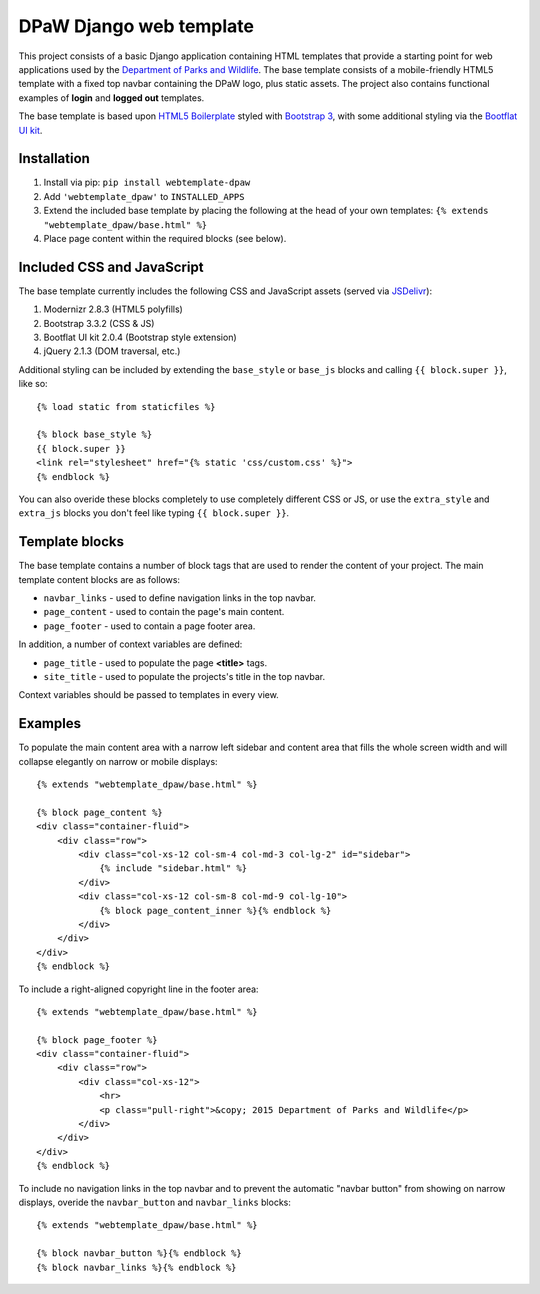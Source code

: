 ========================
DPaW Django web template
========================

.. image:: https://pypip.in/version/webtemplate-dpaw/badge.svg
    :target: https://pypi.python.org/pypi/webtemplate-dpaw/
    :alt: Latest Version

.. image:: https://pypip.in/status/webtemplate-dpaw/badge.svg
    :target: https://pypi.python.org/pypi/webtemplate-dpaw/
    :alt: Development Status

.. image:: https://pypip.in/py_versions/webtemplate-dpaw/badge.svg
    :target: https://pypi.python.org/pypi/webtemplate-dpaw/
    :alt: Supported Python versions

.. image:: https://pypip.in/license/webtemplate-dpaw/badge.svg
    :target: https://pypi.python.org/pypi/webtemplate-dpaw/
    :alt: License

.. image:: https://pypip.in/download/webtemplate-dpaw/badge.svg
    :target: https://pypi.python.org/pypi/webtemplate-dpaw/
    :alt: Downloads

This project consists of a basic Django application containing HTML
templates that provide a starting point for web applications used by the
`Department of Parks and Wildlife`_. The base template consists of a mobile-friendly
HTML5 template with a fixed top navbar containing the DPaW logo, plus static
assets. The project also contains functional examples of **login** and
**logged out** templates.

The base template is based upon `HTML5 Boilerplate`_ styled with `Bootstrap 3`_,
with some additional styling via the `Bootflat UI kit`_.

Installation
============

#. Install via pip: ``pip install webtemplate-dpaw``
#. Add ``'webtemplate_dpaw'`` to ``INSTALLED_APPS``
#. Extend the included base template by placing the following at the head
   of your own templates: ``{% extends "webtemplate_dpaw/base.html" %}``
#. Place page content within the required blocks (see below).

Included CSS and JavaScript
===========================

The base template currently includes the following CSS and JavaScript assets
(served via `JSDelivr`_):

#. Modernizr 2.8.3 (HTML5 polyfills)
#. Bootstrap 3.3.2 (CSS & JS)
#. Bootflat UI kit 2.0.4 (Bootstrap style extension)
#. jQuery 2.1.3 (DOM traversal, etc.)

Additional styling can be included by extending the ``base_style`` or
``base_js`` blocks and calling ``{{ block.super }}``, like so::

    {% load static from staticfiles %}

    {% block base_style %}
    {{ block.super }}
    <link rel="stylesheet" href="{% static 'css/custom.css' %}">
    {% endblock %}

You can also overide these blocks completely to use completely different
CSS or JS, or use the ``extra_style`` and ``extra_js`` blocks you don't
feel like typing ``{{ block.super }}``.

Template blocks
===============

The base template contains a number of block tags that are used to render the
content of your project. The main template content blocks are as follows:

- ``navbar_links`` - used to define navigation links in the top navbar.
- ``page_content`` - used to contain the page's main content.
- ``page_footer`` - used to contain a page footer area.

In addition, a number of context variables are defined:

- ``page_title`` - used to populate the page **<title>** tags.
- ``site_title`` - used to populate the projects's title in the top navbar.

Context variables should be passed to templates in every view.

Examples
========

To populate the main content area with a narrow left sidebar and content
area that fills the whole screen width and will collapse elegantly on
narrow or mobile displays::

    {% extends "webtemplate_dpaw/base.html" %}

    {% block page_content %}
    <div class="container-fluid">
        <div class="row">
            <div class="col-xs-12 col-sm-4 col-md-3 col-lg-2" id="sidebar">
                {% include "sidebar.html" %}
            </div>
            <div class="col-xs-12 col-sm-8 col-md-9 col-lg-10">
                {% block page_content_inner %}{% endblock %}
            </div>
        </div>
    </div>
    {% endblock %}

To include a right-aligned copyright line in the footer area::

    {% extends "webtemplate_dpaw/base.html" %}

    {% block page_footer %}
    <div class="container-fluid">
        <div class="row">
            <div class="col-xs-12">
                <hr>
                <p class="pull-right">&copy; 2015 Department of Parks and Wildlife</p>
            </div>
        </div>
    </div>
    {% endblock %}

To include no navigation links in the top navbar and to prevent the automatic
"navbar button" from showing on narrow displays, overide the ``navbar_button``
and ``navbar_links`` blocks::

    {% extends "webtemplate_dpaw/base.html" %}

    {% block navbar_button %}{% endblock %}
    {% block navbar_links %}{% endblock %}


.. _Department of Parks and Wildlife: http://www.dpaw.wa.gov.au
.. _HTML5 Boilerplate: https://html5boilerplate.com/
.. _Bootstrap 3: http://getbootstrap.com/
.. _Bootflat UI kit: https://bootflat.github.io/
.. _JSDelivr: http://www.jsdelivr.com/
